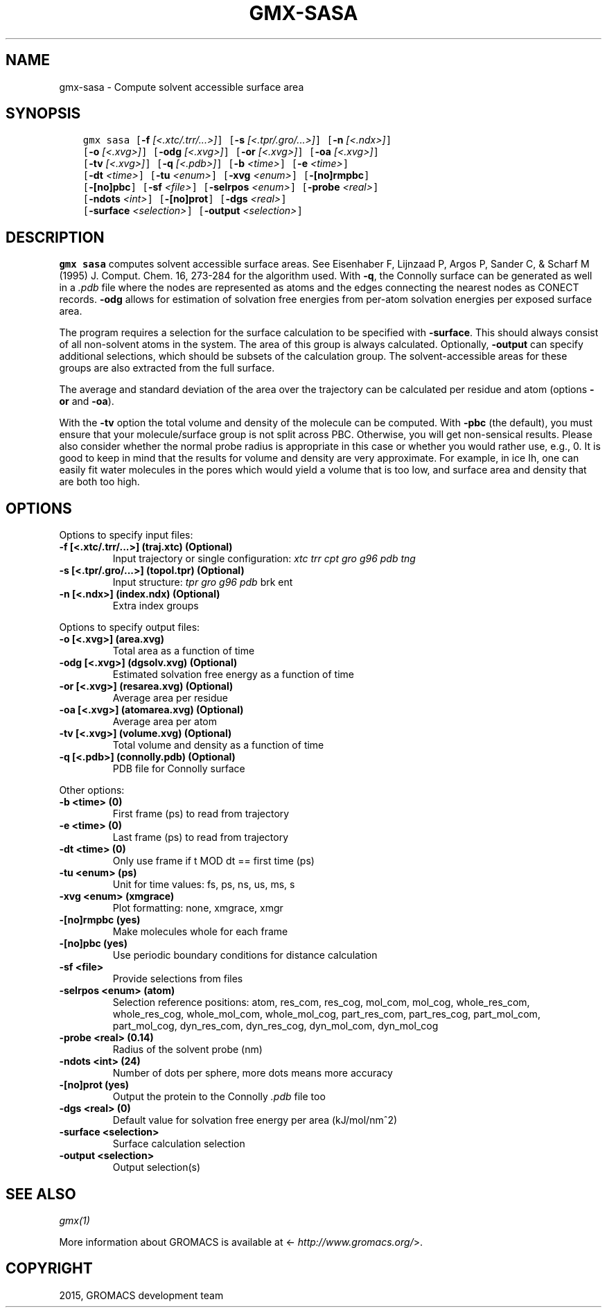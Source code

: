 .\" Man page generated from reStructuredText.
.
.TH "GMX-SASA" "1" "February 03, 2016" "5.1.2" "GROMACS"
.SH NAME
gmx-sasa \- Compute solvent accessible surface area
.
.nr rst2man-indent-level 0
.
.de1 rstReportMargin
\\$1 \\n[an-margin]
level \\n[rst2man-indent-level]
level margin: \\n[rst2man-indent\\n[rst2man-indent-level]]
-
\\n[rst2man-indent0]
\\n[rst2man-indent1]
\\n[rst2man-indent2]
..
.de1 INDENT
.\" .rstReportMargin pre:
. RS \\$1
. nr rst2man-indent\\n[rst2man-indent-level] \\n[an-margin]
. nr rst2man-indent-level +1
.\" .rstReportMargin post:
..
.de UNINDENT
. RE
.\" indent \\n[an-margin]
.\" old: \\n[rst2man-indent\\n[rst2man-indent-level]]
.nr rst2man-indent-level -1
.\" new: \\n[rst2man-indent\\n[rst2man-indent-level]]
.in \\n[rst2man-indent\\n[rst2man-indent-level]]u
..
.SH SYNOPSIS
.INDENT 0.0
.INDENT 3.5
.sp
.nf
.ft C
gmx sasa [\fB\-f\fP \fI[<.xtc/.trr/...>]\fP] [\fB\-s\fP \fI[<.tpr/.gro/...>]\fP] [\fB\-n\fP \fI[<.ndx>]\fP]
         [\fB\-o\fP \fI[<.xvg>]\fP] [\fB\-odg\fP \fI[<.xvg>]\fP] [\fB\-or\fP \fI[<.xvg>]\fP] [\fB\-oa\fP \fI[<.xvg>]\fP]
         [\fB\-tv\fP \fI[<.xvg>]\fP] [\fB\-q\fP \fI[<.pdb>]\fP] [\fB\-b\fP \fI<time>\fP] [\fB\-e\fP \fI<time>\fP]
         [\fB\-dt\fP \fI<time>\fP] [\fB\-tu\fP \fI<enum>\fP] [\fB\-xvg\fP \fI<enum>\fP] [\fB\-[no]rmpbc\fP]
         [\fB\-[no]pbc\fP] [\fB\-sf\fP \fI<file>\fP] [\fB\-selrpos\fP \fI<enum>\fP] [\fB\-probe\fP \fI<real>\fP]
         [\fB\-ndots\fP \fI<int>\fP] [\fB\-[no]prot\fP] [\fB\-dgs\fP \fI<real>\fP]
         [\fB\-surface\fP \fI<selection>\fP] [\fB\-output\fP \fI<selection>\fP]
.ft P
.fi
.UNINDENT
.UNINDENT
.SH DESCRIPTION
.sp
\fBgmx sasa\fP computes solvent accessible surface areas.
See Eisenhaber F, Lijnzaad P, Argos P, Sander C, & Scharf M
(1995) J. Comput. Chem. 16, 273\-284 for the algorithm used.
With \fB\-q\fP, the Connolly surface can be generated as well
in a \fI\&.pdb\fP file where the nodes are represented as atoms
and the edges connecting the nearest nodes as CONECT records.
\fB\-odg\fP allows for estimation of solvation free energies
from per\-atom solvation energies per exposed surface area.
.sp
The program requires a selection for the surface calculation to be
specified with \fB\-surface\fP\&. This should always consist of all
non\-solvent atoms in the system. The area of this group is always
calculated. Optionally, \fB\-output\fP can specify additional
selections, which should be subsets of the calculation group.
The solvent\-accessible areas for these groups are also extracted
from the full surface.
.sp
The average and standard deviation of the area over the trajectory
can be calculated per residue and atom (options \fB\-or\fP and
\fB\-oa\fP).
.sp
With the \fB\-tv\fP option the total volume and density of the
molecule can be computed. With \fB\-pbc\fP (the default), you
must ensure that your molecule/surface group is not split across PBC.
Otherwise, you will get non\-sensical results.
Please also consider whether the normal probe radius is appropriate
in this case or whether you would rather use, e.g., 0. It is good
to keep in mind that the results for volume and density are very
approximate. For example, in ice Ih, one can easily fit water molecules in the
pores which would yield a volume that is too low, and surface area and density
that are both too high.
.SH OPTIONS
.sp
Options to specify input files:
.INDENT 0.0
.TP
.B \fB\-f\fP [<.xtc/.trr/...>] (traj.xtc) (Optional)
Input trajectory or single configuration: \fIxtc\fP \fItrr\fP \fIcpt\fP \fIgro\fP \fIg96\fP \fIpdb\fP \fItng\fP
.TP
.B \fB\-s\fP [<.tpr/.gro/...>] (topol.tpr) (Optional)
Input structure: \fItpr\fP \fIgro\fP \fIg96\fP \fIpdb\fP brk ent
.TP
.B \fB\-n\fP [<.ndx>] (index.ndx) (Optional)
Extra index groups
.UNINDENT
.sp
Options to specify output files:
.INDENT 0.0
.TP
.B \fB\-o\fP [<.xvg>] (area.xvg)
Total area as a function of time
.TP
.B \fB\-odg\fP [<.xvg>] (dgsolv.xvg) (Optional)
Estimated solvation free energy as a function of time
.TP
.B \fB\-or\fP [<.xvg>] (resarea.xvg) (Optional)
Average area per residue
.TP
.B \fB\-oa\fP [<.xvg>] (atomarea.xvg) (Optional)
Average area per atom
.TP
.B \fB\-tv\fP [<.xvg>] (volume.xvg) (Optional)
Total volume and density as a function of time
.TP
.B \fB\-q\fP [<.pdb>] (connolly.pdb) (Optional)
PDB file for Connolly surface
.UNINDENT
.sp
Other options:
.INDENT 0.0
.TP
.B \fB\-b\fP <time> (0)
First frame (ps) to read from trajectory
.TP
.B \fB\-e\fP <time> (0)
Last frame (ps) to read from trajectory
.TP
.B \fB\-dt\fP <time> (0)
Only use frame if t MOD dt == first time (ps)
.TP
.B \fB\-tu\fP <enum> (ps)
Unit for time values: fs, ps, ns, us, ms, s
.TP
.B \fB\-xvg\fP <enum> (xmgrace)
Plot formatting: none, xmgrace, xmgr
.TP
.B \fB\-[no]rmpbc\fP  (yes)
Make molecules whole for each frame
.TP
.B \fB\-[no]pbc\fP  (yes)
Use periodic boundary conditions for distance calculation
.TP
.B \fB\-sf\fP <file>
Provide selections from files
.TP
.B \fB\-selrpos\fP <enum> (atom)
Selection reference positions: atom, res_com, res_cog, mol_com, mol_cog, whole_res_com, whole_res_cog, whole_mol_com, whole_mol_cog, part_res_com, part_res_cog, part_mol_com, part_mol_cog, dyn_res_com, dyn_res_cog, dyn_mol_com, dyn_mol_cog
.TP
.B \fB\-probe\fP <real> (0.14)
Radius of the solvent probe (nm)
.TP
.B \fB\-ndots\fP <int> (24)
Number of dots per sphere, more dots means more accuracy
.TP
.B \fB\-[no]prot\fP  (yes)
Output the protein to the Connolly \fI\&.pdb\fP file too
.TP
.B \fB\-dgs\fP <real> (0)
Default value for solvation free energy per area (kJ/mol/nm^2)
.TP
.B \fB\-surface\fP <selection>
Surface calculation selection
.TP
.B \fB\-output\fP <selection>
Output selection(s)
.UNINDENT
.SH SEE ALSO
.sp
\fIgmx(1)\fP
.sp
More information about GROMACS is available at <\fI\%http://www.gromacs.org/\fP>.
.SH COPYRIGHT
2015, GROMACS development team
.\" Generated by docutils manpage writer.
.
